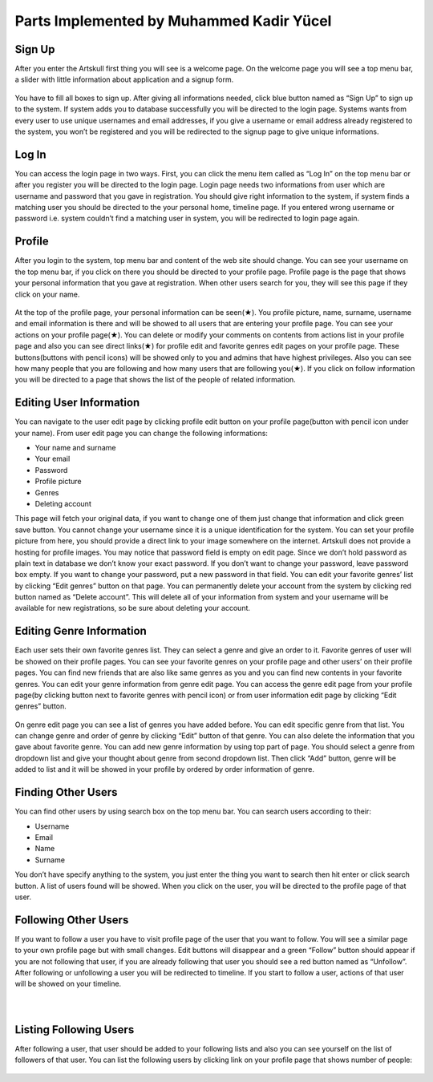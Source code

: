 Parts Implemented by Muhammed Kadir Yücel
=================================

Sign Up
-------
After you enter the Artskull first thing you will see is a welcome page. On the welcome page you will see a top menu bar, a slider with little information about application and a signup form.

.. figure:: imguser/user1.jpg
   :scale: 50 %
   :alt: pythoninstall
   :align: center

You have to fill all boxes to sign up. After giving all informations needed, click blue button named as “Sign Up” to sign up to the system. If system adds you to database successfully you will be directed to the login page. Systems wants from every user to use unique usernames and email addresses, if you give a username or email address already registered to the system, you won’t be registered and you will be redirected to the signup page to give unique informations.

.. figure:: imguser/user2.jpg
   :scale: 50 %
   :alt: pythoninstall
   :align: center

Log In
------
You can access the login page in two ways. First, you can click the menu item called as “Log In” on the top menu bar or after you register you will be directed to the login page. Login page needs two informations from user which are username and password that you gave in registration. You should give right information to the system, if system finds a matching user you should be directed to the your personal home, timeline page. If you entered wrong username or password i.e. system couldn’t find a matching user in system, you will be redirected to login page again.

.. figure:: imguser/user3.jpg
   :scale: 50 %
   :alt: pythoninstall
   :align: center

Profile
-------
After you login to the system, top menu bar and content of the web site should change. You can see your username on the top menu bar, if you click on there you should be directed to your profile page.
Profile page is the page that shows your personal information that you gave at registration. When other users search for you, they will see this page if they click on your name.

.. figure:: imguser/user4.jpg
   :scale: 50 %
   :alt: pythoninstall
   :align: center

At the top of the profile page, your personal information can be seen(★). You profile picture, name, surname, username and email information is there and will be showed to all users that are entering your profile page. You can see your actions on your profile page(★). You can delete or modify your comments on contents from actions list in your profile page and also you can see direct links(★) for profile edit and favorite genres edit pages on your profile page. These buttons(buttons with pencil icons) will be showed only to you and admins that have highest privileges. Also you can see how many people that you are following and how many users that are following you(★). If you click on follow information you will be directed to a page that shows the list of the people of related information.

.. figure:: imguser/user5.jpg
   :scale: 50 %
   :alt: pythoninstall
   :align: center

Editing User Information
------------------------
You can navigate to the user edit page by clicking profile edit button on your profile page(button with pencil icon under your name). From user edit page you can change the following informations:

- Your name and surname
- Your email
- Password
- Profile picture
- Genres
- Deleting account

This page will fetch your original data, if you want to change one of them just change that information and click green save button. You cannot change your username since it is a unique identification for the system. 
You can set your profile picture from here, you should provide a direct link to your image somewhere on the internet. Artskull does not provide a hosting for profile images. 
You may notice that password field is empty on edit page. Since we don’t hold password as plain text in database we don’t know your exact password. If you don’t want to change your password, leave password box empty. If you want to change your password, put a new password in that field.
You can edit your favorite genres’ list by clicking “Edit genres” button on that page.
You can permanently delete your account from the system by clicking red button named as “Delete account”. This will delete all of your information from system and your username will be available for new registrations, so be sure about deleting your account.

.. figure:: img/user6.jpg
   :scale: 50 %
   :alt: pythoninstall
   :align: center

Editing Genre Information
-------------------------
Each user sets their own favorite genres list. They can select a genre and give an order to it. Favorite genres of user will be showed on their profile pages. You can see your favorite genres on your profile page and other users’ on their profile pages. You can find new friends that are also like same genres as you and you can find new contents in your favorite genres.
You can edit your genre information from genre edit page. You can access the genre edit page from your profile page(by clicking button next to favorite genres with pencil icon) or from user information edit page by clicking “Edit genres” button.

.. figure:: imguser/user7.jpg
   :scale: 50 %
   :alt: pythoninstall
   :align: center

On genre edit page you can see a list of genres you have added before. You can edit specific genre from that list. You can change genre and order of genre by clicking “Edit” button of that genre. You can also delete the information that you gave about favorite genre.
You can add new genre information by using top part of page. You should select a genre from dropdown list and give your thought about genre from second dropdown list. Then click “Add” button, genre will be added to list and it will be showed in your profile by ordered by order information of genre.

.. figure:: imguser/user8.jpg
   :scale: 50 %
   :alt: pythoninstall
   :align: center

Finding Other Users
-------------------
You can find other users by using search box on the top menu bar. You can search users according to their:

- Username
- Email
- Name
- Surname

You don’t have specify anything to the system, you just enter the thing you want to search then hit enter or click search button. A list of users found will be showed. When you click on the user, you will be directed to the profile page of that user.

.. figure:: imguser/user9.jpg
   :scale: 50 %
   :alt: pythoninstall
   :align: center

Following Other Users
---------------------
If you want to follow a user you have to visit profile page of the user that you want to follow. You will see a similar page to your own profile page but with small changes. Edit buttons will disappear and a green “Follow” button should appear if you are not following that user, if you are already following that user you should see a red button named as “Unfollow”. After following or unfollowing a user you will be redirected to timeline.
If you start to follow a user, actions of that user will be showed on your timeline.

.. figure:: imguser/user10.jpg
   :scale: 50 %
   :alt: pythoninstall
   :align: left
   
.. figure:: imguser/user11.jpg
   :scale: 50 %
   :alt: pythoninstall
   :align: left

Listing Following Users
-----------------------
After following a user, that user should be added to your following lists and also you can see yourself on the list of followers of that user. You can list the following users by clicking link on your profile page that shows number of people:

.. figure:: imguser/user12.jpg
   :scale: 50 %
   :alt: pythoninstall
   :align: center
   
.. figure:: imguser/user13.jpg
   :scale: 50 %
   :alt: pythoninstall
   :align: center
